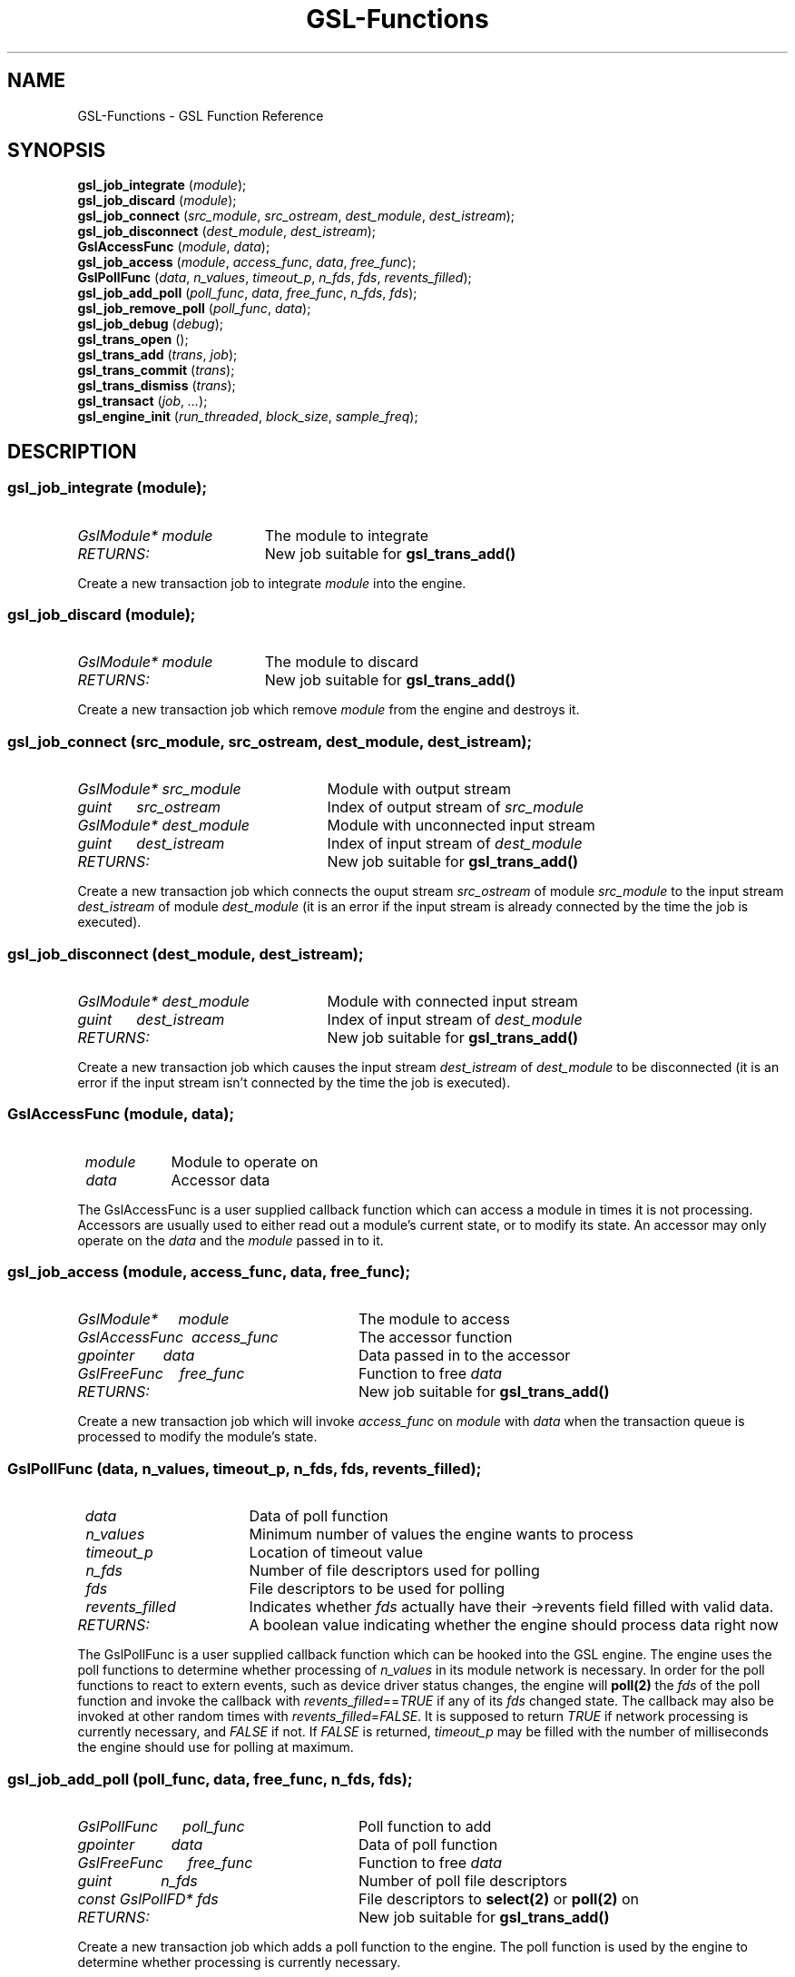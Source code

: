 .TH GSL-Functions 3 "05 Sep 2001" "GSL (BSE-0.4.0)" 
.SH NAME
GSL-Functions \- GSL Function Reference
.SH SYNOPSIS
\fBgsl_job_integrate\fP (\fImodule\fP);
.br
\fBgsl_job_discard\fP (\fImodule\fP);
.br
\fBgsl_job_connect\fP (\fIsrc_module\fP, \fIsrc_ostream\fP, \fIdest_module\fP, \fIdest_istream\fP);
.br
\fBgsl_job_disconnect\fP (\fIdest_module\fP, \fIdest_istream\fP);
.br
\fBGslAccessFunc\fP (\fImodule\fP, \fIdata\fP);
.br
\fBgsl_job_access\fP (\fImodule\fP, \fIaccess_func\fP, \fIdata\fP, \fIfree_func\fP);
.br
\fBGslPollFunc\fP (\fIdata\fP, \fIn_values\fP, \fItimeout_p\fP, \fIn_fds\fP, \fIfds\fP, \fIrevents_filled\fP);
.br
\fBgsl_job_add_poll\fP (\fIpoll_func\fP, \fIdata\fP, \fIfree_func\fP, \fIn_fds\fP, \fIfds\fP);
.br
\fBgsl_job_remove_poll\fP (\fIpoll_func\fP, \fIdata\fP);
.br
\fBgsl_job_debug\fP (\fIdebug\fP);
.br
\fBgsl_trans_open\fP ();
.br
\fBgsl_trans_add\fP (\fItrans\fP, \fIjob\fP);
.br
\fBgsl_trans_commit\fP (\fItrans\fP);
.br
\fBgsl_trans_dismiss\fP (\fItrans\fP);
.br
\fBgsl_transact\fP (\fIjob\fP, \fI...\fP);
.br
\fBgsl_engine_init\fP (\fIrun_threaded\fP, \fIblock_size\fP, \fIsample_freq\fP);
.br
.SH DESCRIPTION
.SS \fBgsl_job_integrate\fP (\fImodule\fP);
.PD 0
.IP \fIGslModule*\ module\fP 19
The module to integrate
.IP \fIRETURNS:\fP 19
New job suitable for \fBgsl_trans_add()\fP
.PD 1
.PP
Create a new transaction job to integrate \fImodule\fP into the engine.  
.PD
.SS \fBgsl_job_discard\fP (\fImodule\fP);
.PD 0
.IP \fIGslModule*\ module\fP 19
The module to discard
.IP \fIRETURNS:\fP 19
New job suitable for \fBgsl_trans_add()\fP
.PD 1
.PP
Create a new transaction job which remove \fImodule\fP from the engine and destroys it.  
.PD
.SS \fBgsl_job_connect\fP (\fIsrc_module\fP, \fIsrc_ostream\fP, \fIdest_module\fP, \fIdest_istream\fP);
.PD 0
.IP \fIGslModule*\ src_module\fP 25
Module with output stream
.IP \fIguint\ \ \ \ \ \ src_ostream\fP 25
Index of output stream of \fIsrc_module\fP
.IP \fIGslModule*\ dest_module\fP 25
Module with unconnected input stream
.IP \fIguint\ \ \ \ \ \ dest_istream\fP 25
Index of input stream of \fIdest_module\fP
.IP \fIRETURNS:\fP 25
New job suitable for \fBgsl_trans_add()\fP
.PD 1
.PP
Create a new transaction job which connects the ouput stream \fIsrc_ostream\fP of module \fIsrc_module\fP to the input stream \fIdest_istream\fP of module \fIdest_module\fP (it is an error if the input stream is already connected by the time the job is executed).  
.PD
.SS \fBgsl_job_disconnect\fP (\fIdest_module\fP, \fIdest_istream\fP);
.PD 0
.IP \fIGslModule*\ dest_module\fP 25
Module with connected input stream
.IP \fIguint\ \ \ \ \ \ dest_istream\fP 25
Index of input stream of \fIdest_module\fP
.IP \fIRETURNS:\fP 25
New job suitable for \fBgsl_trans_add()\fP
.PD 1
.PP
Create a new transaction job which causes the input stream \fIdest_istream\fP of \fIdest_module\fP to be disconnected (it is an error if the input stream isn't connected by the time the job is executed).  
.PD
.SS \fBGslAccessFunc\fP (\fImodule\fP, \fIdata\fP);
.PD 0
.IP \fI\ module\fP 9
Module to operate on
.IP \fI\ data\fP 9
Accessor data
.PD 1
.PP
The GslAccessFunc is a user supplied callback function which can access a module in times it is not processing. Accessors are usually used to either read out a module's current state, or to modify its state. An accessor may only operate on the \fIdata\fP and the \fImodule\fP passed in to it.  
.PD
.SS \fBgsl_job_access\fP (\fImodule\fP, \fIaccess_func\fP, \fIdata\fP, \fIfree_func\fP);
.PD 0
.IP \fIGslModule*\ \ \ \ \ module\fP 28
The module to access
.IP \fIGslAccessFunc\ \ access_func\fP 28
The accessor function
.IP \fIgpointer\ \ \ \ \ \ \ data\fP 28
Data passed in to the accessor
.IP \fIGslFreeFunc\ \ \ \ free_func\fP 28
Function to free \fIdata\fP
.IP \fIRETURNS:\fP 28
New job suitable for \fBgsl_trans_add()\fP
.PD 1
.PP
Create a new transaction job which will invoke \fIaccess_func\fP on \fImodule\fP with \fIdata\fP when the transaction queue is processed to modify the module's state.  
.PD
.SS \fBGslPollFunc\fP (\fIdata\fP, \fIn_values\fP, \fItimeout_p\fP, \fIn_fds\fP, \fIfds\fP, \fIrevents_filled\fP);
.PD 0
.IP \fI\ data\fP 17
Data of poll function
.IP \fI\ n_values\fP 17
Minimum number of values the engine wants to process
.IP \fI\ timeout_p\fP 17
Location of timeout value
.IP \fI\ n_fds\fP 17
Number of file descriptors used for polling
.IP \fI\ fds\fP 17
File descriptors to be used for polling
.IP \fI\ revents_filled\fP 17
Indicates whether \fIfds\fP actually have their ->revents field filled with valid data.
.IP \fIRETURNS:\fP 17
A boolean value indicating whether the engine should process data right now
.PD 1
.PP
The GslPollFunc is a user supplied callback function which can be hooked into the GSL engine. The engine uses the poll functions to determine whether processing of \fIn_values\fP in its module network is necessary. In order for the poll functions to react to extern events, such as device driver status changes, the engine will \fBpoll(2)\fP the \fIfds\fP of the poll function and invoke the callback with \fIrevents_filled\fP==\fITRUE\fP if any of its \fIfds\fP changed state. The callback may also be invoked at other random times with \fIrevents_filled\fP=\fIFALSE\fP. It is supposed to return \fITRUE\fP if network processing is currently necessary, and \fIFALSE\fP if not. If \fIFALSE\fP is returned, \fItimeout_p\fP may be filled with the number of milliseconds the engine should use for polling at maximum.  
.PD
.SS \fBgsl_job_add_poll\fP (\fIpoll_func\fP, \fIdata\fP, \fIfree_func\fP, \fIn_fds\fP, \fIfds\fP);
.PD 0
.IP \fIGslPollFunc\ \ \ \ \ \ poll_func\fP 28
Poll function to add
.IP \fIgpointer\ \ \ \ \ \ \ \ \ data\fP 28
Data of poll function
.IP \fIGslFreeFunc\ \ \ \ \ \ free_func\fP 28
Function to free \fIdata\fP
.IP \fIguint\ \ \ \ \ \ \ \ \ \ \ \ n_fds\fP 28
Number of poll file descriptors
.IP \fIconst\ GslPollFD*\ fds\fP 28
File descriptors to \fBselect(2)\fP or \fBpoll(2)\fP on
.IP \fIRETURNS:\fP 28
New job suitable for \fBgsl_trans_add()\fP
.PD 1
.PP
Create a new transaction job which adds a poll function to the engine. The poll function is used by the engine to determine whether processing is currently necessary.  
.PD
.SS \fBgsl_job_remove_poll\fP (\fIpoll_func\fP, \fIdata\fP);
.PD 0
.IP \fIGslPollFunc\ \ poll_func\fP 24
Poll function to remove
.IP \fIgpointer\ \ \ \ \ data\fP 24
Data of poll function
.IP \fIRETURNS:\fP 24
New job suitable for \fBgsl_trans_add()\fP
.PD 1
.PP
Create a new transaction job which removes a previously inserted poll function from the engine.  
.PD
.SS \fBgsl_job_debug\fP (\fIdebug\fP);
.PD 0
.IP \fIconst\ gchar*\ debug\fP 20
Debug message
.IP \fIRETURNS:\fP 20
New job suitable for \fBgsl_trans_add()\fP
.PD 1
.PP
Create a new transaction job which issues \fIdebug\fP message when the job is executed. This function is meant for debugging purposes during development phase only and shouldn't be used in production code.  
.PD
.SS \fBgsl_trans_open\fP ();
.PD 0
.IP \fIRETURNS:\fP 11
Newly opened empty transaction
.PD 1
.PP
Open up a new transaction to commit jobs to the GSL engine.  
.PD
.SS \fBgsl_trans_add\fP (\fItrans\fP, \fIjob\fP);
.PD 0
.IP \fIGslTrans*\ trans\fP 17
Opened transaction
.IP \fIGslJob*\ \ \ job\fP 17
Job to add
.PD 1
.PP
Append a job to an opened transaction.  
.PD
.SS \fBgsl_trans_commit\fP (\fItrans\fP);
.PD 0
.IP \fIGslTrans*\ trans\fP 17
Opened transaction
.PD 1
.PP
Close the transaction and commit it to the engine. The engine will execute the jobs contained in this transaction as soon as it has completed its current processing cycle. The jobs will be executed in the exact order they were added to the transaction.  
.PD
.SS \fBgsl_trans_dismiss\fP (\fItrans\fP);
.PD 0
.IP \fIGslTrans*\ trans\fP 17
Opened transaction
.PD 1
.PP
Close and discard the transaction, destroy all jobs currently contained in it and do not execute them.  
.PD
.SS \fBgsl_transact\fP (\fIjob\fP, \fI...\fP);
.PD 0
.IP \fI\ job\fP 6
First job
.IP \fI\ ...\fP 6
\fINULL\fP terminated job list
.PD 1
.PP
Convenience function which openes up a new transaction, collects the \fINULL\fP terminated job list passed to the function, and commits the transaction.  
.PD
.SS \fBgsl_engine_init\fP (\fIrun_threaded\fP, \fIblock_size\fP, \fIsample_freq\fP);
.PD 0
.IP \fIgboolean\ \ run_threaded\fP 24

.IP \fIguint\ \ \ \ \ block_size\fP 24

.IP \fIguint\ \ \ \ \ sample_freq\fP 24

.PD 1
.PP
Initialize the GSL engine, this function must be called prior to any other engine related function and can only be invoked once.  
.PD

